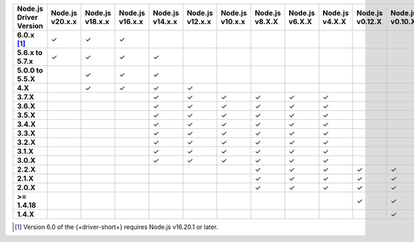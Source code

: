 .. list-table::
   :header-rows: 1
   :stub-columns: 1
   :class: compatibility-large

   * - Node.js Driver Version
     - Node.js v20.x.x
     - Node.js v18.x.x
     - Node.js v16.x.x
     - Node.js v14.x.x
     - Node.js v12.x.x
     - Node.js v10.x.x
     - Node.js v8.X.X
     - Node.js v6.X.X
     - Node.js v4.X.X
     - Node.js v0.12.X
     - Node.js v0.10.X
     - Node.js v0.8.X

   * - 6.0.x [#latest-note]_
     - ✓
     - ✓
     - ✓
     -
     -
     -
     -
     -
     -
     -
     -
     -

   * - 5.6.x to 5.7.x
     - ✓
     - ✓
     - ✓
     - ✓
     -
     -
     -
     -
     -
     -
     -
     -
   * - 5.0.0 to 5.5.X
     -
     - ✓
     - ✓
     - ✓
     -
     -
     -
     -
     -
     -
     -
     -
   * - 4.X
     -
     - ✓
     - ✓
     - ✓
     - ✓
     -
     -
     -
     -
     -
     -
     -
   * - 3.7.X
     -
     -
     -
     - ✓
     - ✓
     - ✓
     - ✓
     - ✓
     - ✓
     -
     -
     -
   * - 3.6.X
     -
     -
     -
     - ✓
     - ✓
     - ✓
     - ✓
     - ✓
     - ✓
     -
     -
     -
   * - 3.5.X
     -
     -
     -
     - ✓
     - ✓
     - ✓
     - ✓
     - ✓
     - ✓
     -
     -
     -
   * - 3.4.X
     -
     -
     -
     - ✓
     - ✓
     - ✓
     - ✓
     - ✓
     - ✓
     -
     -
     -
   * - 3.3.X
     -
     -
     -
     - ✓
     - ✓
     - ✓
     - ✓
     - ✓
     - ✓
     -
     -
     -
   * - 3.2.X
     -
     -
     -
     - ✓
     - ✓
     - ✓
     - ✓
     - ✓
     - ✓
     -
     -
     -
   * - 3.1.X
     -
     -
     -
     - ✓
     - ✓
     - ✓
     - ✓
     - ✓
     - ✓
     -
     -
     -
   * - 3.0.X
     -
     -
     -
     - ✓
     - ✓
     - ✓
     - ✓
     - ✓
     - ✓
     -
     -
     -
   * - 2.2.X
     -
     -
     -
     -
     -
     -
     - ✓
     - ✓
     - ✓
     - ✓
     - ✓
     - ✓
   * - 2.1.X
     -
     -
     -
     -
     -
     -
     - ✓
     - ✓
     - ✓
     - ✓
     - ✓
     - ✓
   * - 2.0.X
     -
     -
     -
     -
     -
     -
     - ✓
     - ✓
     - ✓
     - ✓
     - ✓
     - ✓
   * - >= 1.4.18
     -
     -
     -
     -
     -
     -
     -
     -
     -
     - ✓
     - ✓
     - ✓
   * - 1.4.X
     -
     -
     -
     -
     -
     -
     -
     -
     -
     -
     - ✓
     - ✓

.. [#latest-note] Version 6.0 of the {+driver-short+} requires Node.js v16.20.1 or later.
